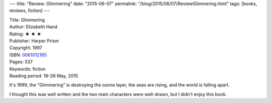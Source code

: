 ---
title: "Review: Glimmering"
date: "2015-06-07"
permalink: "/blog/2015/06/07/ReviewGlimmering.html"
tags: [books, reviews, fiction]
---



.. image:: https://images-na.ssl-images-amazon.com/images/P/0061012165.01.MZZZZZZZ.jpg
    :alt: Glimmering
    :target: https://www.amazon.com/dp/0061012165/?tag=georgvreill-20
    :class: right-float

| Title: Glimmering
| Author: Elizabeth Hand
| Rating: ★ ★ ★
| Publisher: Harper Prism
| Copyright: 1997
| ISBN: `0061012165 <https://www.amazon.com/dp/0061012165/?tag=georgvreill-20>`_
| Pages: 537
| Keywords: fiction
| Reading period: 18–26 May, 2015

It's 1999, the "Glimmering" is destroying the ozone layer,
the seas are rising, and the world is falling apart.

I thought this was well written and the two main characters were well-drawn,
but I didn't enjoy this book.

.. _permalink:
    /blog/2015/06/07/ReviewGlimmering.html
